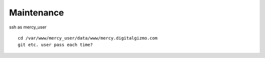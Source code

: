 Maintenance
-------------

ssh as mercy_user
::
	cd /var/www/mercy_user/data/www/mercy.digitalgizmo.com
	git etc. user pass each time?
